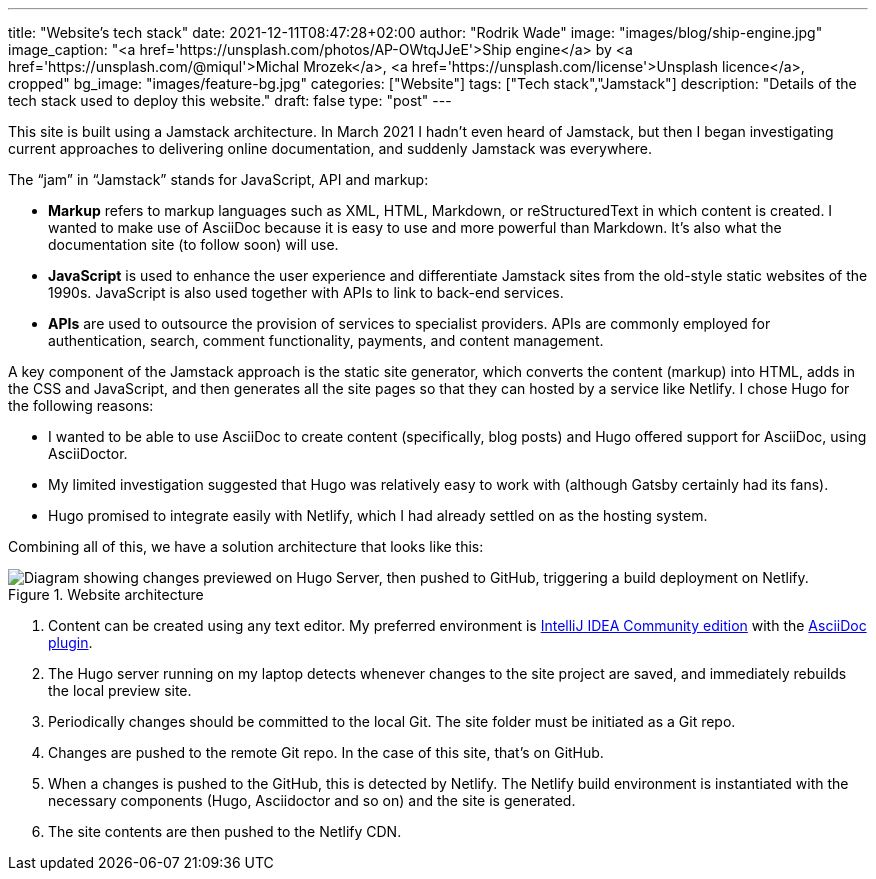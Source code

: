 ---
title: "Website’s tech stack"
date: 2021-12-11T08:47:28+02:00
author: "Rodrik Wade"
image: "images/blog/ship-engine.jpg"
image_caption: "<a href='https://unsplash.com/photos/AP-OWtqJJeE'>Ship engine</a> by <a href='https://unsplash.com/@miqul'>Michal Mrozek</a>, <a href='https://unsplash.com/license'>Unsplash licence</a>, cropped"
bg_image: "images/feature-bg.jpg"
categories: ["Website"]
tags: ["Tech stack","Jamstack"]
description: "Details of the tech stack used to deploy this website."
draft: false
type: "post"
---

This site is built using a Jamstack architecture.
In March 2021 I hadn't even heard of Jamstack, but then I began investigating current approaches to delivering online documentation, and suddenly Jamstack was everywhere.

The "`jam`" in "`Jamstack`" stands  for JavaScript, API and markup:

[none]
* *Markup* refers to markup languages such as XML, HTML, Markdown, or reStructuredText in which content is created.
I wanted to make use of AsciiDoc because it is easy to use and more powerful than Markdown.
It's also what the documentation site (to follow soon) will use.

* *JavaScript* is used to enhance the user experience and differentiate Jamstack sites from the old-style static websites of the 1990s.
JavaScript is also used together with APIs to link to back-end services.

* *APIs* are used to outsource the provision of services to specialist providers.
APIs are commonly employed for authentication, search, comment functionality, payments, and content management.

A key component of the Jamstack approach is the static site generator, which converts the content (markup) into HTML, adds in the CSS and JavaScript, and then generates all the site pages so that they can hosted by a service like Netlify.
I chose Hugo for the following reasons:

* I wanted to be able to use AsciiDoc to create content (specifically, blog posts) and Hugo offered support for AsciiDoc, using AsciiDoctor.
* My limited investigation suggested that Hugo was relatively easy to work with (although Gatsby certainly had its fans).
* Hugo promised to integrate easily with Netlify, which I had already settled on as the hosting system.

Combining all of this, we have a solution architecture that looks like this:

.Website architecture
image::/images/blog/website-arch-diagram.svg["Diagram showing changes previewed on Hugo Server, then pushed to GitHub, triggering a build deployment on Netlify."]

. Content can be created using any text editor.
My preferred environment is https://www.jetbrains.com/idea/[IntelliJ IDEA Community edition] with the https://plugins.jetbrains.com/plugin/7391-asciidoc[AsciiDoc plugin].
. The Hugo server running on my laptop detects whenever changes to the site project are saved, and immediately rebuilds the local preview site.
. Periodically changes should be committed to the local Git.
The site folder must be initiated as a Git repo.
. Changes are pushed to the remote Git repo.
In the case of this site, that's on GitHub.
. When a changes is pushed to the GitHub, this is detected by Netlify.
The Netlify build environment is instantiated with the necessary components (Hugo, Asciidoctor and so on) and the site is generated.
. The site contents are then pushed to the Netlify CDN.
